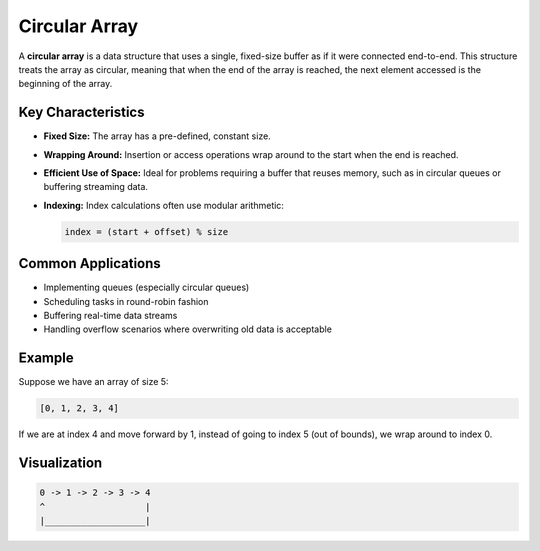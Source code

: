 ==============
Circular Array
==============
A **circular array** is a data structure that uses a single, fixed-size buffer 
as if it were connected end-to-end. This structure treats the array as 
circular, meaning that when the end of the array is reached, the next element 
accessed is the beginning of the array.

Key Characteristics
-------------------
- **Fixed Size:** The array has a pre-defined, constant size.
- **Wrapping Around:** Insertion or access operations wrap around 
  to the start when the end is reached.
- **Efficient Use of Space:** Ideal for problems requiring a buffer 
  that reuses memory, such as in circular queues or buffering streaming data.
- **Indexing:** Index calculations often use modular arithmetic:
  
  .. code-block:: python

    index = (start + offset) % size

Common Applications
-------------------
- Implementing queues (especially circular queues)
- Scheduling tasks in round-robin fashion
- Buffering real-time data streams
- Handling overflow scenarios where overwriting old data is acceptable

Example
-------
Suppose we have an array of size 5:

.. code-block:: text

    [0, 1, 2, 3, 4]

If we are at index 4 and move forward by 1, instead of going to index 5 
(out of bounds), we wrap around to index 0.

Visualization
-------------
.. code-block:: text

    0 -> 1 -> 2 -> 3 -> 4
    ^                   |
    |___________________|



